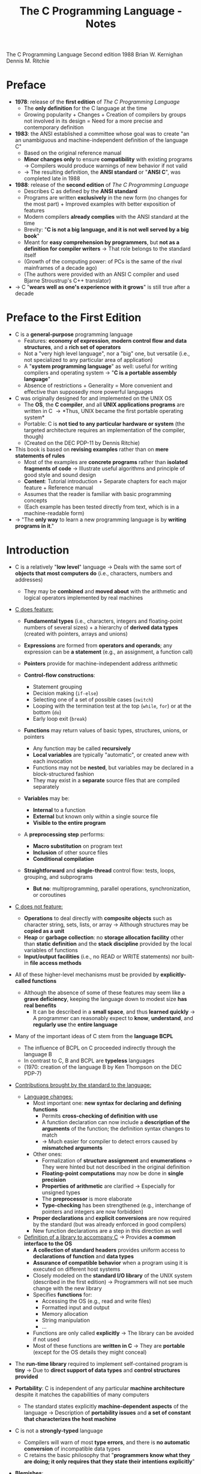 #+TITLE: The C Programming Language - Notes

The C Programming Language
Second edition
1988
Brian W. Kernighan
Dennis M. Ritchie


* Preface

- *1978*: release of the *first edition* of /The C Programming Language/
  - The *only definition* for the C language at the time
  - Growing popularity + Changes + Creation of compilers by groups not involved in its design = Need for a more precise and contemporary definition

- *1983*: the ANSI established a committee whose goal was to create "an an unambiguous and machine-independent definition of the language C"
  - Based on the original reference manual
  - *Minor changes only* to ensure *compatibility* with existing programs \rightarrow Compilers would produce warnings of new behavior if not valid
  - \rightarrow The resulting definition, the *ANSI standard* or "*ANSI C*", was completed late in 1988

- *1988*: release of the *second edition* of /The C Programming Language/
  - Describes C as defined by the *ANSI standard*
  - Programs are written *exclusively* in the new form (no changes for the most part) + Improved examples with better exposition of features
  - Modern compilers *already complies* with the ANSI standard at the time
  - Brevity: "*C is not a big language, and it is not well served by a big book*"
  - Meant for *easy comprehension by programmers*, but *not as a definition for compiler writers* \rightarrow That role belongs to the standard itself
  - (Growth of the computing power: of PCs is the same of the rival mainframes of a decade ago)
  - (The authors were provided with an ANSI C compiler and used Bjarne Stroustrup's C++ translator)

- \rightarrow C "*wears well as one's experience with it grows*" is still true after a decade



* Preface to the First Edition

- C is a *general-purpose* programming language
  - Features: *economy of expression*, *modern control flow and data structures*, and a *rich set of operators*
  - Not a "very high level language", nor a "big" one, but versatile (i.e., not specialized to any particular area of application)
  - A "*system programming language*" as well: useful for writing compilers and operating system \rightarrow "*C is a portable assembly language*"
  - Absence of restrictions + Generality = More convenient and effective than supposedly more powerful languages

- C was originally designed for and implemented on the UNIX OS
  - The *OS*, the *C compiler*, and all *UNIX applications programs* are written in C \rightarrow *Thus, UNIX became the first portable operating system*
  - Portable: C is *not tied to any particular hardware or system* (the targeted architecture requires an implementation of the compiler, though)
  - (Created on the DEC PDP-11 by Dennis Ritchie)

- This book is based on *revising examples* rather than on *mere statements of rules*
  - Most of the examples are *concrete programs* rather than *isolated fragments of code* \rightarrow Illustrate useful algorithms and principle of good style and sound design
  - *Content*: Tutorial introduction + Separate chapters for each major feature + Reference manual
  - Assumes that the reader is familiar with basic programming concepts
  - (Each example has been tested directly from text, which is in a machine-readable form)

- \rightarrow "The *only way* to learn a new programming language is by *writing programs in it*."



* Introduction

- C is a relatively "*low level*" language \rightarrow Deals with the same sort of *objects that most computers do* (i.e., characters, numbers and addresses)
  - They may be *combined* and *moved about* with the arithmetic and logical operators implemented by real machines

- _C does feature:_

  - *Fundamental types* (i.e., characters, integers and floating-point numbers of several sizes) + a hierarchy of *derived data types* (created with pointers, arrays and unions)
  - *Expressions* are formed from *operators and operands*; any expression can be *a statement* (e.g., an assignment, a function call)
  - *Pointers* provide for machine-independent address arithmetic

  - *Control-flow constructions*:
    - Statement grouping
    - Decision making (~if-else~)
    - Selecting one of a set of possible cases (~switch~)
    - Looping with the termination test at the top (~while~, ~for~) or at the bottom (~do~)
    - Early loop exit (~break~)

  - *Functions* may return values of basic types, structures, unions, or pointers
    - Any function may be called *recursively*
    - *Local variables* are typically "automatic", or created anew with each invocation
    - Functions may not be *nested*, but variables may be declared in a block-structured fashion
    - They may exist in a *separate* source files that are compiled separately

  - *Variables* may be:
    - *Internal* to a function
    - *External* but known only within a single source file
    - *Visible to the entire program*

  - A *preprocessing step* performs:
    - *Macro substitution* on program text
    - *Inclusion* of other source files
    - *Conditional compilation*

  - *Straightforward* and *single-thread* control flow: tests, loops, grouping, and subprograms
    - *But no*: multiprogramming, parallel operations, synchronization, or coroutines

- _C does not feature:_

  - *Operations* to deal directly with *composite objects* such as character string, sets, lists, or array \rightarrow Although structures may be *copied as a unit*
  - *Heap* or *garbage collection*: no *storage allocation facility* other than *static definition* and the *stack discipline* provided by the local variables of functions
  - *Input/output facilities* (i.e., no READ or WRITE statements) nor built-in *file access methods*

- All of these higher-level mechanisms must be provided by *explicitly-called functions*
  - Although the absence of some of these features may seem like a *grave deficiency*, keeping the language down to modest size *has real benefits*
    - It can be described in a *small space*, and thus *learned quickly* \rightarrow A programmer can reasonably expect to *know*, *understand*, and *regularly use* the *entire language*

- Many of the important ideas of C stem from the *language BCPL*
  - The influence of BCPL on C proceeded indirectly through the language B
  - In contrast to C, B and BCPL are *typeless* languages
  - (1970: creation of the language B by Ken Thompson on the DEC PDP-7)

- _Contributions brought by the standard to the language:_

  - _Language changes:_
    - Most important one: *new syntax for declaring and defining functions*
      - Permits *cross-checking of definition with use*
      - A function declaration can now include a *description of the arguments* of the function; the definition syntax changes to match
      - \rightarrow Much easier for compiler to detect errors caused by *mismatched arguments*
    - Other ones:
      - Formalization of *structure assignment* and *enumerations* \rightarrow They were hinted but not described in the original definition
      - *Floating-point computations* may now be done in *single precision*
      - *Properties of arithmetic* are clarified \rightarrow Especially for unsigned types
      - The *preprocessor* is more elaborate
      - *Type-checking* has been strengthened (e.g., interchange of pointers and integers are now forbidden)
	- *Proper declarations* and *explicit conversions* are now required by the standard (but was already enforced in good compilers)
	- New function declarations are a step in this direction as well

  - _Definition of a library to accompany C_ \rightarrow Provides *a common interface to the OS*
    - *A collection of standard headers* provides uniform access to *declarations of function* and *data types*
    - *Assurance of compatible behavior* when a program using it is executed on different host systems
    - Closely modeled on the *standard I/O library* of the UNIX system (described in the first edition) \rightarrow Programmers will not see much change with the new library
    - Specifies *functions* for:
      - Accessing the OS (e.g., read and write files)
      - Formatted input and output
      - Memory allocation
      - String manipulation
      - ...
    - Functions are only called *explicitly* \rightarrow The library can be avoided if not used
    - Most of these functions are *written in C* \rightarrow They are *portable* (except for the OS details they might conceal)

- The *run-time library* required to implement self-contained program is *tiny* \rightarrow Due to *direct support of data types* and *control structures provided*

- *Portability*: C is independent of any particular *machine architecture* despite it matches the capabilities of many computers
  - The standard states explicitly *machine-dependent aspects* of the language \rightarrow Description of *portability issues* and *a set of constant that characterizes the host machine*

- C is not a *strongly-typed* language
  - Compilers will warn of most *type errors*, and there is *no automatic conversion* of incompatible data types
  - C retains the basic philosophy that "*programmers know what they are doing; it only requires that they state their intentions explicitly*"

- *Blemishes*:
  - Some of the operators have the *wrong precedence*
  - Some parts of the syntax *could be better* ([[https://stackoverflow.com/a/46759840][proof]])

- \rightarrow Nonetheless, C has proven to be an extremely *effective* and *expressive* language for a wide variety of programming applications



* Chapter 1: A Tutorial Introduction

- Shows the *essential elements* of the language without getting bogged down in details, rules and exceptions
- Neither *complete or precise* \rightarrow Features to write bigger programs are put aside (e.g, pointers, structures, set of operators, several control flow statements, standard library)
- *Focus on the basics*: variables and constants, arithmetic, control flow, functions, and the rudiments of input and output \rightarrow Write useful programs quickly
- Can be used as a *framework* for programmers of any level

- _Drawbacks of this approach:_
  - *No complete story* on any particular feature
  - May be *misleading*
  - Not using the *full power of C* \rightarrow Programs are not as *elegant* and *concise* as they might be
  - Later chapters will necessarily repeat some of the contents of this one


** 1.1 Getting Started

- _Creating a C program on the UNIX OS:_
  - The *text of a program* must be saved in a *file* whose name ends in ".c" (e.g., hello.c)
  - *Compile* this file with the command ~$ cc hello.c~ \rightarrow ~$ gcc hello.c~ on a GNU/Linux system
  - Compilation proceeds silently and makes an *executable file* named "*a.out*"
  - *Run* it by typing its name: ~$ a.out~ \rightarrow ~$ ./a.out~ on a GNU/Linux system

#+BEGIN_SRC C
  #include <stdio.h>

  main()
  {
          printf("hello, world\n");
  }
#+END_SRC

- _Explanations:_
  - A C program, whatever its size, consists of /functions/ and /variables/
    - *Functions* contain /statements/ that specify the computing operations to be done
      - The statements of a function are enclosed in braces ~{}~
    - *Variables* store values used during the computation

  - When defined, functions and variables can be given *any name* (except reserved keywords)
    - *Exception*: the program begins executing at the beginning of a function named ~main~ \rightarrow Every program must have a ~main~ function somewhere
      - ~main~ will usually *call other functions* that you either wrote or present in the standard library

  - ~#include <stdio.h>~ tell the *preprocessor* to include information about the *standard input/output library*

  - A function is called by *naming it*, followed by *a parenthesized list of arguments*
    - One method of *communicating data between functions* is for the *calling function* to provide *a list of values*, called /arguments/, to the *function it calls*
    - The argument list is delimited by a *pair of parentheses* after the function name \rightarrow Even if a function expects no arguments, an empty list ~()~ must be specified
    - (C functions are like the subroutines and functions of Fortran or the procedures and functions of Pascal)

  - A sequence of characters delimited by double quotes "" is called a /character string/ (or /string constant/)
    - The sequence ~\n~ is C notation for the /newline character/
      - ~\n~ is called an /escape sequence/ \rightarrow Provides a *general and extensible mechanism* for representing *hard-to-type or invisible characters*
	- ~\n~ represents *a single character* (at least on UNIX)
	- An *error message* might be produced by the C compiler when trying to *substitute an escape sequence* by the character it produces (e.g., the statement below)
      - If omitted, no line advance will occur after the output is printed \rightarrow ~printf~ never supplies a newline automatically and might be called *several times* to build up an output line in stages

#+BEGIN_SRC C
  printf("hello, world
  ");
#+END_SRC

_Exercises:_
- [[file:exercises/1-1/hello.c][Exercise 1-1]]
- [[file:exercises/1-2/escape_sequences.c][Exercise 1-2]]


** 1.2 Variables and Arithmetic Expressions

- A /comment/ explains briefly *what the program does* \rightarrow Make it easier to understand
  - Any characters between ~*/~ and ~*/~ are *removed by the preprocessor* before compilation
  - Comments may appear *anywhere a blank or tab or newline can*

- A /statement/ is terminated by a semicolon ~;~ \rightarrow Permits to *distinguish statements from what are not them*

- A /declaration/ announces the *properties of variables*
  - *All variables must be declared before they are used in C* \rightarrow Usually at the *beginning of the function* before any executable statement
  - declaration = type name + a list of variables \rightarrow E.g., ~int fahr, celsius;~
  - The size of the objects of these types are *machine-dependent* (e.g., 32-bit ~int~ VS 16-bit ~int~)
  - (Other data structures utilizes these basic types to create bigger data types)

- _Basic data types_ (non-exhaustive):

| Type     | Description                                                                            |
|----------+----------------------------------------------------------------------------------------|
| ~int~    | integer                                                                                |
| ~float~  | floating point number (typically a 32-bit quantity, with at least 6 significant digits) |
| ~char~   | character (a single byte quantity)                                                     |
| ~short~  | short integer                                                                          |
| ~long~   | long integer                                                                           |
| ~double~ | double-precision floating point                                                        |

- An /assignment statement/ assigns a value to a variable \rightarrow E.g., ~lower = 0;~
  - (This is where the computation starts)

- A *loop* repeats one or more statements while *a condition is true*
  - Composed of: *a condition* enclosed in parentheses ~()~ + *a body* enclosed in braces ~{}~ (optional if containing a single statement)
  - The condition is *re-evaluated at each iteration*
  - When the condition becomes false, the *execution continues* at the next statement

- *Proper indentation and spacing* are not required by the compiler but are *critical to make the program easier to read*
  - The /indentation/ emphasizes the *logical structure of a program*
    - E.g, statements inside the loop are indented by one tab stop
  - *One statement per line* is recommended
  - *Blanks placed around operators* clarify grouping
  - The *position of braces* is less important and depends on the style picked
    - \rightarrow *No matter what the style is, the important is to use it consistently*

- *Integer division truncates* in C (as in many other languages) \rightarrow *Any fractional part is discarded*
  - ~celsius = 5 * (fahr-32) / 9~ would *result in 0* if the division was the first operation \rightarrow *But the result is still truncated*
    - If an arithmetic operator has *integer operands*: *an integer operation* is performed
  - The ~float~ *type can be used instead*
    - If an arithmetic operand has *one integer* and *one floating-point operand*: *integer operand is converted to floating-point operand* and *floating-point operation* is performed
      - Prefer to write floating-point constants *ending with* ~.0~ (or ~.~) instead of integer constants when *dealing with other floating-point operands* \rightarrow Emphasizes their *floating-point nature* + *avoid conversion*

- ~printf~ is *a general-purpose output formatting function*
  - *Not part of the C language* (recall that no I/O defined in C itself) but part of the *standard library*
  - The first argument is the *string of characters to be printed*
  - The other arguments are the *values that substitutes each format specifier*
    - ~%d~ and ~%f~ can be augmented with a *minimum width* (right-justifies) \rightarrow E.g., ~%3d~, ~%2f%~
    - ~%f~ can be be augmented with a *maximum number of digits after the decimal point* \rightarrow E.g., ~%.2f%, ~%3.0f%~
  - (Format specifiers and arguments must *match up properly* by *number* and *type* under penalty of wrong output)

- _Format specifiers_ (non-exhaustive):

| Format specifier | Specified argument |
|------------------+--------------------|
| ~%d~             | integer            |
| ~%f~             | floating-point     |
| ~%o~             | octal              |
| ~%x~             | hexadecimal        |
| ~%c~             | character          |
| ~%s~             | character string   |

- ~%%~ must be used to output the ~%~ itself

_Exercises:_
- [[file:exercises/1-3/f_to_c.c][Exercise 1-3]]
- [[file:exercises/1-4/c_to_f.c][Exercise 1-4]]


** 1.3 The For Statement

- *General rule*: In any context where it is permissible to use the value of a variable of some type. you can use *a more complicated expression of that type*

- There are *plenty of different ways* to write a program for *a particular task*

- A ~for~ loop can be used instead of the ~while~ in the previous program
  - Generalization of a ~while~
  - Appropriate for loops in which the *initialization* and *increment* are *single statements* and *logically related*
  - Keeps the loop control statements *together in one place*

- _For loop syntax:_

#+BEGIN_SRC C
  for (/* initialization */; /* condition */; /* increment */) {
          /* body */
  }
#+END_SRC

- Parts:
  - *Initialization*: assign a value to a variable when the loop is entered \rightarrow Not a variable declaration
  - *Condition*: specifies when the loop ends + re-evaluated at each iteration
  - *Increment*: update the value of a variable at each iteration
- Most of the time, these parts are related to *a same variable* \rightarrow But not mandatory (e.g., ~for (i = 0; flag == 0; ++i)~)
  - They can be *any expressions*
  - Any part can even be left *empty* between ~;~ \rightarrow Infinite loop if none

- *Recommendation for loops*: use a ~for~ *when the number of iterations is known beforehand* and a ~while~ *when not*

_Exercises:_
- [[file:exercises/1-5/f_to_c.c][Exercise 1-5]]


** 1.4 Symbolic Constants

- *Bad practice*: bury "magic numbers" in a program (e.g., 300, 20) \rightarrow Convey *little information* to the reader + Must change all occurrences when *updating values*
  - *Solution*: give them meaningful name via /symbolic constants/

- _Symbolic constant syntax:_

#+BEGIN_SRC C
  #define NAME replacement_text
#+END_SRC

- *A search and replace operation*: Any occurrence of ~NAME~ will be *replaced* by the corresponding ~replacement_text~ in the program text \rightarrow Done during the *preprocessing step*
  - ~NAME~ will not be replaced when *in quotes* or *part of another name*
  - ~NAME~ must respect the same naming rules as *a variable name* \rightarrow Conventionally written in *upper case* to be readily distinguished
  - ~replacement_text~ can be *any text* that will *make sense in the context where it will be replaced with* (e.g., integers, floating-point number, type, type with variable name, function name, text in quotes)

- Symbolic constants must *not appear in declarations* since they are not variables \rightarrow Generally under ~#include~ directives
- (Note that there is no ~;~)


** 1.5 Character Input and Output

- This part focuses on *a family of related programs* for *processing character data*
  - Many UNIX programs are just *expanded versions* of the prototypes discussed

- The *model of input and output* supported by the *standard library* is very simple: text input or output is dealt with as *stream of characters*
  - A /text stream/ is a *sequence of characters* divided into *lines*; each line consists of *0 or more characters* followed by *a newline character*
  - The *standard library* is responsible for making each input or output stream *conform to this model* \rightarrow The programmer does not need to worry about *how lines are represented outside the program*

- Several functions are provided for *reading or writing one character at a time*
  - *Simplest ones*:
    - ~getchar~: reads the /next input character/ from a text stream and returns that as its value (e.g., ~c = getchar()~)
    - ~putchar~: prints the character passed as argument (e.g. ~putchar('A')~ \rightarrow ~A~, ~putchar(97)~ \rightarrow ~a~)


*** 1.5.1 File Copying

- ~getchar~ and ~putchar~ are *sufficient to write useful programs* without knowing anything more about *input and output*

#+BEGIN_SRC C
  #include <stdio.h>

  /* copy input to output */
  main()
  {
          int c;

          while ((c = getchar()) != EOF)
                  putchar(c);
  }
#+END_SRC

- A character is *stored internally as a bit pattern* (like everything else on a computer)
- The ~c~ variable is used to *store and reuse the read character*
  - \rightarrow If you do not need to work on the read character (e.g., with a counter), you *do not need a variable*
- Although the data type ~char~ is specifically meant for storing characters, ~int~ is used instead because it provides *a wider range of values* to hold characters not present in the ASCII table
  - (+ Apparently, there was a time where ~char~ could not hold ~EOF~ + any possible ~char~)

- ~EOF~ ("*End of file*") is a *symbolic constant* defined in ~<stdio.h>~ that can be used to *distinguish the end of input from valid data*
  - Has to be *distinct from any character that can be found in a file* to serve its purpose \rightarrow Often defined as -1
  - The ~EOF~ value is returned by ~getchar~ when there is *no more input*

- *Expressions* in C have *a value*
  - *Assignments* are expressions and their value is the *one of the left hand side* after the assignment
    - Thus, assignments can be part of *another expression* (e.g., ~(a = 8) + 8~) \rightarrow Easier to read once the *idiom is mastered*
      - ~()~ *are necessary* \rightarrow The /precedence/ of ~!=~ is *higher than that of* ~=~

_Exercises:_
- [[file:exercises/1-6/i2bool.c][Exercise 1-6]]
- [[file:exercises/1-7/eofval.c][Exercise 1-7]]


*** 1.5.2 Character Counting

#+BEGIN_SRC C
  #include <stdio.h>

  /* count characters in input */
  main()
  {
          long nc;                /* number of characters */

          nc = 0;
          while (getchar() != EOF)
                  ++nc;
          printf("%ld\n", nc);
  }
#+END_SRC

- The ~++~ operator /increments by 1/ the value of a variable \rightarrow Shorter than ~nc  = nc + 1~
  - Also available: the ~--~ operator (/decrements/)
  - They can be either *prefix operators* (e.g., ~++nc~) or *postfix* (e.g., *nc++*) \rightarrow Stick to the *prefix form* most of the time

- The ~long~ type (at least 32-bit) is used because the number of characters in a file can easily *overflow a ~16-bit int~ counter*
  - Although, the ~long~ and ~int~ types are the *same size on modern computers* most of the time
  - ~%ld~ is the *format specifier for* a ~long~ integer
  - An even *wider range of values* could have been provided *utilizing a ~double~ counter*

#+BEGIN_SRC C
  double nc;

  for (nc = 0; getchar() != EOF; ++nc)
          ;
  printf("%.0f\n", nc);
#+END_SRC

- If a *single operation* is executed while iterating through the file, one could prefer using *a ~for~ statement*
  - The grammatical rules of C *require that a ~for~ statement have a body* \rightarrow Represented by the ~;~, called a /null statement/ (newline for visibility, not mandatory + Empty ~{}~ could have been used as well)
  - The *increment part* of the for loop could have been omitted and *placed in the loop body* \rightarrow Clearer to use a ~while~ in that case (+ if there is more than one statement while iterating through)

- Since a ~double~ is a floating-point value, ~%.0~ must be used to *truncate its fractional part*

- *Important*: For both ~while~ and ~for~ versions, the *boundary case* "zero length input" prints the right answer
  - \rightarrow The *loop condition is evaluated at the top of the loop* for both, before proceeding with the body
  - ~getchar~ returns ~EOF~ at the very first test \rightarrow The condition is *false* \rightarrow The body of the loop is *never entered*

- \rightarrow *Programs should act intelligently when tested with boundary conditions*


*** 1.5.3 Line Counting

#+BEGIN_SRC C
  #include <stdio.h>

  /* count lines in input */
  main()
  {
          int c, nl;

          nl = 0;
          while ((c = getchar()) != EOF)
                  if (c == '\n')
                          ++nl;
          printf("%d\n", nl);
  }
#+END_SRC

- Since the standard library ensures that text streams follows the same model, *counting lines is just counting newlines*

- ~==~ is the C notation for "*is equal to*" \rightarrow Different from the *assignment operator ~=~* \rightarrow *Warning: both operators produces legal expressions*

- A /character constant/ is *a character written between single quotes* that represents *an integer value equal to the numerical value of the character in the machine's character set* (e.g., ~'A' == 65~ is true)
  - An escape sequence is interpreted as *a single character* \rightarrow Thus, they are legal as *character constants* (e.g., ~'\n' == 10~ is true)
    - *Different from the string constant ~"\n"~* (which contains one character: ~'\n'~)

#+BEGIN_SRC C
  char c;

  for (c = 'A'; c <= 'Z'; ++c) {
          /* iterates over characters A to Z */
  }
#+END_SRC

- \rightarrow *Always prefer to work with character constants over their numerical value*
  - + Independence of *a particular character set* (even if ASCII is almost always used)

_Exercises:_
- [[file:exercises/1-8/spcc.c][Exercise 1-8]]
- [[file:exercises/1-9/sb.c][Exercise 1-9]]
- [[file:exercises/1-10/spcr.c][Exercise 1-10]]


*** 1.5.4 Word Counting

#+BEGIN_SRC C
  #include <stdio.h>

  #define IN      1               /* inside a word */
  #define OUT     0               /* outside a word */

  /* count lines, words, and characters in input */
  main()
  {
          int c, nl, nw, nc, state;

          state = OUT;
          nl = nw = nc = 0;
          while ((c = getchar()) != EOF) {
                  ++nc;
                  if (c == '\n')
                          ++nl;
                  if (c == ' ' || c == '\n' || c == '\t')
                          state = OUT;
                  else if (state == OUT) {
                          state = IN;
                          ++nw;
                  }
          }
          printf("%d %d %d\n", nl, nw, nc);
  }
#+END_SRC

- \rightarrow *Bare-bones version* of the UNIX program ~wc~
- *Loose definition of a word*: any sequence of characters that does not contain a blank, tab, or newline
- A word is counted every time the *first character of word is encountered*

- ~state~ stores whether the program is currently *in a word or not*
  - Notice how ~IN~ and ~OUT~ make the program *easier to read* (instead of /literal values/ / "magic numbers") \rightarrow Little difference in this program, but worth it in larger programs for *clarity* and *maintainability* (+ no performance cost at compilation)

- ~a = b = c = 0;~ precedence: ~(a = (b = (c = 0)));~

- ~||~: *logical or* (between expressions)
- ~&&~: *logical and* (between expressions) \rightarrow *Higher precedence than* ~||~
  - Expressions connected by those operators are *expressions as well* (just larger)
    - Evaluated from *left to right* \rightarrow *Guaranteed that evaluation will stop as soon as the truth or falsehood is known*
      - E.g., in this program, if ~c~ is equal to ~' '~, the following tests with '\n' and '\t' respectively *are not evaluated*

#+BEGIN_VERSE
if (/expression/)
	/statement_1/
else
	/statement_2/
#+END_VERSE

- ~else~ specifies *an alternative action* if the condition part of an ~if~ statement is *false*
  - If the /expression/ is true, /statement_1/ is executed; if not, /statement_2/ is executed
  - An ~else~ /statement_2/ can be any statement, *even an* ~if~ *statement to test another condition* \rightarrow *WARNING*: ~else if~ *is not a statement by itself*
    - *E.g., in this program, the statement after the* ~else~ *is an* ~if~ *that controls two statements in braces*

#+BEGIN_SRC C
  /* the following statements */
  if (0)
          putchar('A');
  else if (0)
          putchar('B');
  else
          putchar('C');

  /* are the same as: */
  if (0) {
          putchar('A');
  } else if (0) {
          putchar('B');
  } else {
          putchar('C');
  }

  /* which are the same as: */
  if (0) {
          putchar('A');
  } else { if (0) {
          putchar('B');
  } else {
          putchar('C');
  }}

  /* which are at last the same as: */
  if (0) {
          putchar('A');
  } else {
          if (0) {
                  putchar('B');
          } else {
                  putchar('C');
          }
  }
#+END_SRC

- \rightarrow *Do not let the optional braces fool you*
  - An ~if-else~ is *a single statement* \rightarrow If an ~if-else~ is the *only statement* contained in an ~else~, the *braces of the latter can be omitted*

#+BEGIN_SRC C
  if (8 != 7) if (9 != 5) {
                  /* possible as well */
  }
#+END_SRC

_Exercises:_
- [[file:exercises/1-11/wc.c][Exercise 1-11]]
- [[file:exercises/1-12/wpl.c][Exercise 1-12]]


** 1.6 Arrays

#+BEGIN_SRC C
  #include <stdio.h>

  /* count digits, white space, others */
  main()
  {
          int c, i, nwhite, nother;
          int ndigit[10];

          nwhite = nother = 0;
          for (i = 0; i < 10; ++i)
                  ndigit[i] = 0;

          while ((c = getchar()) != EOF)
                  if (c >= '0' && c <= '9')
                          ++nidigits[c-'0'];
                  else if (c == ' ' || c == '\n' || c == '\t')
                          ++nwhite;
                  else
                          ++nother;

          printf("digits = ");
          for (i = 0; i < 10; ++i)
                  printf(" %d", ndigit[i]);
          printf(", white space = %d, other = %d\n", nwhite, nother);
  }
#+END_SRC

- More convenient to use an /array/ rather than multiple *individual variables* \rightarrow Useful to store *related variable* into a single one
- ~int ndigit[10];~ declares ~ndigit to be *an array of 10 integers*
- *Array subscripts always start at zero in C*
  - The /elements/ of ~ndigit~ can be accessed from 0 to 9
- A subscript can be *any integer expression* (e.g., ~8~, ~i~, ~++i~)
- Since we expect the counters contained in ~ndigit~ to be 0, we must *initialize each element to 0* \rightarrow *Might contain garbage by default*

- This program relies on the properties of the *character representation of the digits*
  - *The numerical value of a digit is not the digit itself* in the ASCII table (e.g, ~'8' == 8~ is false)
  - Recall that you do not need to know/use the *numerical value of a particular character* of your character set (e.g., ~c >= '0' && c <= '9'~)
  - Since ~chars~ are just small integers, ~char~ *variables and constants are identical to* ~ints~ *in arithmetic expressions*
    - E.g., ~c - '0'~ is a integer expression with a value between 0 and 9 corresponding to the character '0' to '9' stored in ~c~ \rightarrow Can be used as a valid subscript for ~ndigit~
  - (~c - '0'~ works only if '0' to '9' have *consecutive increasing numerical values* \rightarrow True for all (sane) character sets)

#+BEGIN_VERSE
~if~ (/condition_1/)
	/statement_1/
~else if~ (/condition_2/)
	/statement_2/
...
	...
~else~
	/statement_n/
#+END_VERSE

- Frequent pattern in programs as a way to express *a multi-way decision*
- The /conditions/ are evaluated *in order from the top until some* /condition/ *is satisfied* \rightarrow Execution of the *corresponding* /statement/ \rightarrow *End of the entire construction*
  - ~else~ is executed if *none of the conditions is satisfied*
- There can be *any number of* ~else if~ *groups* between the initial ~if~ and the final ~else~
- (Any /statement/ can be several statements enclosed in braces)

- ~switch~ statements provides another way to write *a multi-way branch* that is particularly suitable when the condition is whether some integer or character expression *matches one of a set of constants*

_Exercises:_
- [[file:exercises/1-13/histlen.c][Exercise 1-13]]
- [[file:exercises/1-14/histc.c][Exercise 1-14]]


** 1.7 Functions

- A function provides a convenient way to *encapsulate some computation* which can then be used *without worrying about its implementation*
- "With properly designed functions, it is possible to ignore /how/ a job is done; knowing /what/ is done is sufficient."
- Often, a short function is *defined and called only once*, just because it *clarifies some piece of code*

#+BEGIN_SRC C
  #include <stdio.h>

  int power(int m, int n);

  /* test power function */
  main()
  {
          int i;

          for (i = 0; i < 10; ++i)
                  printf("%d %d %d \n", i, power(2,i), power(-3,i));
          return 0;
  }

  /* power:  raise base to n-th power; n >= 0 */
  int power(int base, int n)
  {
          int i, p;

          p = 1;
          for (i = 1; i <= n; ++i)
                  p = p * base;
          return p;
  }
#+END_SRC

- (Not a practical exponentiation routine: handles only positive powers of small integers)
- (The standard library contains a function ~pow(x,y)~ that computes x^y)

_Form of a function definition:_
#+BEGIN_VERSE
/return-type/ /function-name/(/parameter declarations, if any/)
{
	/declarations/
	/statements/
}
#+END_VERSE

- Functions definitions can appear:
  - In *any order*
  - In *a single source file* or *several* \rightarrow But *cannot be split* across them
    - May require to provide *additional instructions* in order to compile the program if the source appears in several files \rightarrow This is an OS matter, *not a language attribute*

- ~printf("%d %d %d \n", i, power(2,i), power(-3,i));~
  - Each call passes *2 arguments* to power, which each time *returns an integer* to be formatted and printed
    - Recall that ~power(2,i)~ is an integer just as ~2~ and ~i~ are

- ~int power(int base, int n)~
  - Declares the *parameter types and names* + the *type of the result* that the function returns
  - *The name used by* ~power *for its parameters are local to this function* + *the variables of* /declarations/ (i.e., ~i~ and ~p~)
    - \rightarrow The ~i~ in ~power~ is *unrelated* to the ~i~ in ~main~

- "We will generally use /parameter/ for a variable named in the parenthesized list in a function definition, and /argument/ for the value used in a call of the function."
  - "The terms /formal argument/ and /actual argument/ are sometimes used for the same distinction."

- The value that ~power~ computes is *returned to* ~main~ by the ~return~ statement
  - *Any expression* may follow ~return~
  - A function *does not need to return a value*
  - ~return~ followed with no expression has *the same effect* as falling off the end of a function: *control is returned to caller* (but no useful value)
  - The returned value can be *ignored* by the calling function
  - Since ~main~ is a function like any other, *it may return a value to its caller* (i.e., the *environment* in which the program was executed)
    - *Programs should return status to their environment*
    - Typically, zero implies *normal termination* and non-zero values implies *unusual or erroneous termination conditions*
    - ~return 0;~ is *added automatically* by modern compilers when omitted

- ~int power(int m, int n);~
- This /function prototype/ is a *declaration* that says that ~power~ is a function that expects two ~int~ arguments and returns an ~int~
  - Has to agree with the *definition and uses of* ~power~ \rightarrow It is an error otherwise
    - *Exception*: parameter names; which are optional \rightarrow Prototype could have been written: ~int power(int, int)~
      - Often, different names will be chosen to server as *good documentation* for the purpose of a parameter

_Function declaration in the original definition of C:_
#+BEGIN_SRC C
  /* power:  raise base to n-th power; n >= 0 */
  /*         (old-style version */
  power(base, n)
  int base, n;
  {
          int i, p;

          p = 1;
          for (i = 1; i <= n; ++i)
                  p = p * base;
          return p;
  }
#+END_SRC

- Biggest change between ANSI C ans earlier versions: *function declarations and definitions*
- *Parameters*: names between ~()~ + types before the ~{~ (undeclared parameters considered as ~int~)
- Declaration of ~power~ at the beginning of the program:

#+BEGIN_SRC C
  int power();
#+END_SRC

- *No parameter list* was permitted \rightarrow Compiler could not *readily check* that the function was being called correctly
  - Note: since the *default return type was* ~int~, this entire declaration *could have been omitted*
- \rightarrow With the new syntax, much easier for a compiler to *detect errors* in the *number of arguments* or *their types*
- (The old style still works in ANSI C (at least for a transition period) but is strongly deprecated)

_Exercises:_
- [[file:exercises/1-15/f2c.c][Exercise 1-15]]


** 1.8 Arguments - Call by Value

- All function arguments are passed "*by value*" in C
  - \rightarrow The called function is given the values of its arguments in *temporary variables* rather than the originals
  - *Cannot directly alter a variable* in the calling function; it can only *alter its private, temporary copy*
  - Lead to more *compact* programs with *fewer extraneous variables* \rightarrow Parameters are like *initialized local variables*
  - Leads to some different properties than are seen with "*call by reference*" (like in Fortran, or with ~var~ parameters in Pascal)

_Function altering a parameter:_
#+BEGIN_SRC C
  /* power:  raise base to n-th power; n>=0; version 2 */
  int power(int base, int n)
  {
          int p;

          for (p = 1; n > 0; --n)
                  p = p * base;
          return p;
  }
#+END_SRC

- The variable ~i~ is no longer needed
- Whatever is done to the parameter will *not alter the original argument*

- A function can modify a variable anyway by *providing the* /address/ *of the variable to be set* (technically a /pointer/ to the variable)
  - The parameter type must be *a pointer* as well
  - This address would *be copied to the called function* like other arguments
  - When an *array* is passed as argument, *the address of the first element is actually passed* (this address is copied, not the elements)
    - Any element can be accessed/altered by *subscripting the parameter*


** 1.9 Character Arrays

- Most common type of array in C: *array of characters*

_Outline of a program that reads a set of of text lines and prints the longest:_
#+BEGIN_VERSE
~while (/there's another line/)
	if (/it's longer than the previous longest/)
		/save it/
		/save its length/
/print longest line/
#+END_VERSE

- \rightarrow The program *divides naturally into pieces*:
  - Get a new line
  - Test it
  - Save it
  - Control the process

#+BEGIN_SRC C
  #include <stdio.h>
  #define MAXLINE 1000            /* maximum input line size */

  int getline(char line[], int maxline);
  void copy(char to[], char from[]);

  /* print longest input line */
  main()
  {
          int len;                /* current line length */
          int max;                /* maximum length seen so far */
          char line[MAXLINE];     /* current input line */
          char longest[MAXLINE];  /* longest line save here */

          max = 0;
          while ((len = getline(line, MAXLINE)) > 0)
                  if (len > max) {
                          max = len;
                          copy(longest, line);
                  }

          if (max > 0)            /* there was a line */
                  printf("%s", longest);
          return 0;
  }

  /* getline:  read a line into s, return length */
  int getline(char s[], int lim)
  {
          int c, i;

          for (i=0; i<lim-1 && (c=getchar())!=EOF && c!='\n'; ++i)
                  s[i] = c;
          if (c == '\n') {
                  s[i] = c;
                  ++i;
          }
          s[i] = '\0';
          return i;
  }

  /* copy:  copy 'from' into 'to'; assume to is big enough */
  void copy(char to[], char from[])
  {
          int i;

          i = 0;
          while ((to[i] = from[i]) != '\0')
                  ++i;
  }
#+END_SRC

| ~h~ | ~e~ | ~l~ | ~l~ | ~o~ | ~\n~ | ~\0~ |

 - Convention for strings of characters in C: stored as *an array of characters* containing the *characters of the string* and *terminated with a* ~'\0'~ to mark the end
  - ~'\0'~ is called the /null character/, whose value is zero
  - Implies that ~'\0'~ is not part of normal text
  - The ~%s~ format specification in ~printf~ expect a string *represented in this form*
  - ~copy~ relies on strings terminated by ~'\0'~ as well

- Providing the the size of an array in a declaration (e.g., ~char line[MAXLINE];~) is to *set aside storage*
  - The length of the array parameters of ~getline~ and ~copy~ are omitted *since the size of arguments is set in* ~main~

- The return type of ~getline~ is optional *since* ~int~ *is the default one*
- The return type of ~copy~ is ~void~ \rightarrow States explicitly that *no value is returned*

- ~getline~ *fetches the next line of input*
  - Made to be reused in *other contexts*
  - Stops fetching when:
    - The character read is either *a newline or* ~EOF~
    - The array ~s~ *size limit* has been reached
  - Returns the *length of line*
    - Returns 0 if ~EOF~ (+ never a valid line length), 1 if the line contains only a newline (i.e., is empty)
  - The ~lim~ parameter could have been substituted with the *symbolic constant* ~MAXLINE~
    - \rightarrow However, a program could need to call ~getline~ with different ~lim~ values each time
  - ~if (c == '\n')~ is entered if *it is the test that put an end to the previous* ~for~ *loop* \rightarrow Redundant; but is there another way?
  - (~getline~ is already function defined in the modern standard library \rightarrow Rename it (e.g., ~readline~)

- ~copy~ has to copy array items one by one \rightarrow Arrays *cannot be copied like basic data types* (pointer is copied otherwise)

- ~main~ communicates with the other functions through *arguments and returned value*
- ~main~ and the function prototypes and definitions are *assumed to be contained in a one file*
- The name of the parameters in the function prototype are *more descriptive* to document them better

- _Sticky design problems:_
  - What should do ~main~ if ~MAXLINE~ is exceeded? \rightarrow ~getline~ *works safely*: stop fetching *when the array is full before a* ~'\n'~ / ~EOF~
    - ~main~ could check if a line is truncated by testing if the *returned length equals* ~MAXLINE~ and if the *last character is not* ~'\n'~ / ~EOF~
      - \rightarrow *Store multiple longest lines?*
    - ~copy~ *does not check for overflow errors*
      - \rightarrow No safety needed (not like ~getline~): the size of arguments *is already known / can be found out*

_Exercises:_
- [[file:exercises/1-16/ll.c][Exercise 1-16]]
- [[file:exercises/1-17/p80.c][Exercise 1-17]]
- [[file:exercises/1-18/rts.c][Exercise 1-18]]
- [[file:exercises/1-19/rev.c][Exercise 1-19]]


** 1.10 External Variables and Scope

- Variables declared inside a function at *local to this function* (i.e., cannot be accessed in another function)
- Each local variable comes in existence *only when the function is called* and disappears *when the function is exited*
  - \rightarrow Such variables are referred as  /automatic/ *variables* (\neq ~static~ storage)
- Each local variable must be assigned *a value explicitly upon each invocation* (values are not retained from call to call), under penalty of *containing garbage*

- It possible to define variable that are /external/ *to all functions* (\neq automatic variables) \rightarrow Can be accessed by any function
  - Can be used *instead of argument lists* to communicate data between functions
  - *Retain their values* even after the functions set them have returned
  - Must be /defined/ *exactly once* and *outside of any function* \rightarrow Sets aside storage + same definition as local variable
  - Must be /declared/ in each function that wants to access it (to make it known to the function) \rightarrow *States the type of the variable*
    - Declaration may be an *explicit* ~extern~ *statement* or may be *implicit from context*
      - Implicit if the definition of an external variables *occurs in the source file before its use in a particular function*
      - ~extern~ required when working *across multiple source files* \rightarrow To *connect* the occurrences of the variable
      - Common practice: place all definitions of all external variables *at the beginning of a the source file* + *omit all ~extern~ declarations*
      - Usual practice: collect all ~extern~ declarations of variables and functions *in a separate file* + ~#include~ *at the front of each source file*
	- This separate file is historically called a /header/ + the suffix ~.h~ is conventional for header names (e.g., stdio.h)
  - (Similar to COMMON in Fortran or Pascal variables declared in the outermost block)

_Longest-line program with external variables:_
#+BEGIN_SRC C
  #include <stdio.h>

  #define MAXLINE 1000            /* maximum input line size */

  int max;                        /* maximum length seen so far */
  char line[MAXLINE];             /* current input line */
  char longest[MAXLINE];          /* longest line saved here */

  int getline(void);
  void copy(void);

  /* print longest input line; specialized version */
  main()
  {
      int len;
      extern int max;
      extern char longest[];

      max = 0;
      while ((len = getline()) > 0)
          if (len > max) {
              max = len;
              copy();
          }

      if (max > 0)                /* there was a line */
          printf("%s", longest);
      return 0;
  }

  /* getline:  specialized version */
  int getline(void)
  {
      int c, i;
      extern char line[];

      for (i = 0; i < MAXLINE-1 && (c=getchar()) != EOF && c != '\n'; ++i)
          line[i] = c;
      if (c == '\n') {
          line[i] = c;
          ++i;
      }
      line[i] = '\0';
      return i;
  }

  /* copy:  specialized version */
  void copy(void)
  {
      int i;
      extern char line[], longest[];

      i = 0;
      while ((longest[i] = line[i]) != '\0')
          ++i;
  }
#+END_SRC

- Changes the *calls*, *declarations*, and *bodies of all three functions*
- All ~extern~ declarations are *redundant*
- For compatibility with older C programs, the standard takes an empty list of parameters as *an old-style declaration* and *turns off all argument list checking*
  - The keyword ~void~ must be used for *an explicitly empty list*

- /Definitions/ \neq /Declarations/
  - "Definition" refers to the place where the *variable is created* or *assigned storage*
  - "Declaration" refers to places where the *nature of the variable is stated but no storage is allocated*

- Make everything in sight an ~extern~ variable *appears to simplify communications* \rightarrow Short argument lists + Variables are always there when when you want them
  - \rightarrow "*But external variables are always there even when you don't want them*"
  - Leads to programs whose *data connections are not at all obvious* \rightarrow Variables can be changed in unexpected and even inadvertent ways + Program hard to maintain
  - \rightarrow This version of the longest-line program *is inferior to the first* (+ it destroys *the generality* of two useful functions by wiring into them *the names of the variables they manipulate*)

- \rightarrow _End of the chapter:_ covered the *conventional core of C* + possible to write *useful programs of considerable size* with the given building blocks

_Exercises:_
- [[file:exercises/1-20/detab.c][Exercise 1-20]]
- [[file:exercises/1-21/entab.c][Exercise 1-21]]
- [[file:exercises/1-22/fold.c][Exercise 1-22]]
- [[file:exercises/1-23/rcom.c][Exercise 1-23]]
- [[file:exercises/1-24/chk.c][Exercise 1-24]]

